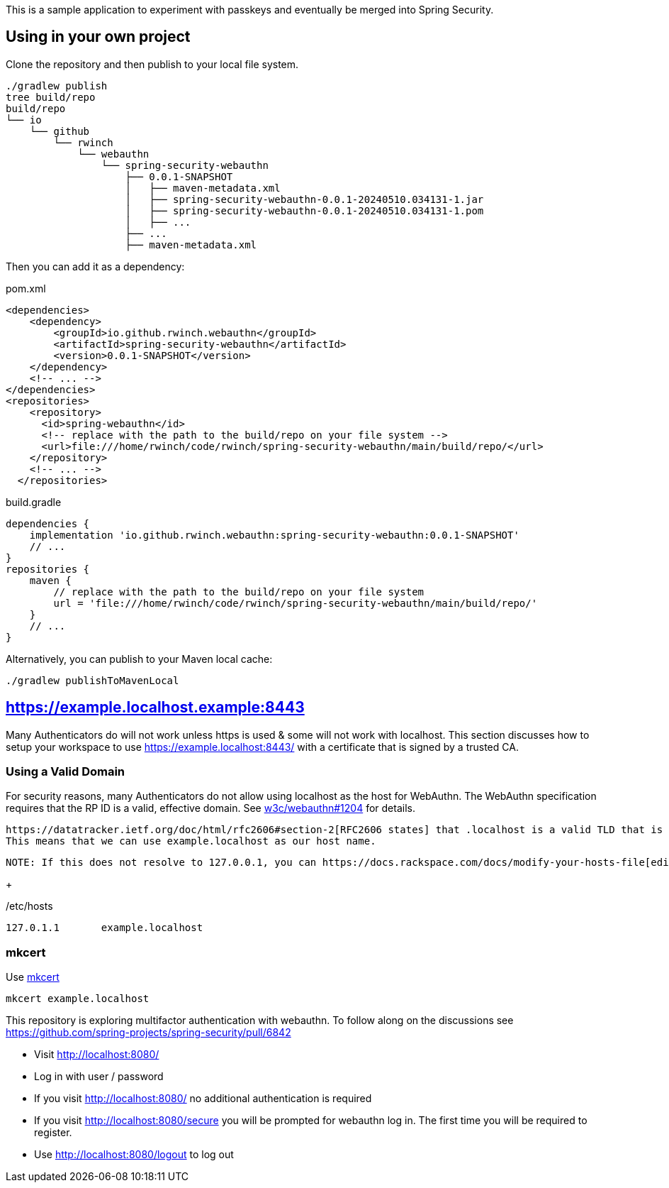 This is a sample application to experiment with passkeys and eventually be merged into Spring Security.

== Using in your own project

Clone the repository and then publish to your local file system.

[source,bash]
----
./gradlew publish
tree build/repo
build/repo
└── io
    └── github
        └── rwinch
            └── webauthn
                └── spring-security-webauthn
                    ├── 0.0.1-SNAPSHOT
                    │   ├── maven-metadata.xml
                    │   ├── spring-security-webauthn-0.0.1-20240510.034131-1.jar
                    │   ├── spring-security-webauthn-0.0.1-20240510.034131-1.pom
                    │   ├── ...
                    ├── ...
                    ├── maven-metadata.xml
----


Then you can add it as a dependency:

.pom.xml
[source,xml]
----
<dependencies>
    <dependency>
        <groupId>io.github.rwinch.webauthn</groupId>
        <artifactId>spring-security-webauthn</artifactId>
        <version>0.0.1-SNAPSHOT</version>
    </dependency>
    <!-- ... -->
</dependencies>
<repositories>
    <repository>
      <id>spring-webauthn</id>
      <!-- replace with the path to the build/repo on your file system -->
      <url>file:///home/rwinch/code/rwinch/spring-security-webauthn/main/build/repo/</url>
    </repository>
    <!-- ... -->
  </repositories>
----


.build.gradle
[source,groovy]
----
dependencies {
    implementation 'io.github.rwinch.webauthn:spring-security-webauthn:0.0.1-SNAPSHOT'
    // ...
}
repositories {
    maven {
        // replace with the path to the build/repo on your file system
        url = 'file:///home/rwinch/code/rwinch/spring-security-webauthn/main/build/repo/'
    }
    // ...
}
----

Alternatively, you can publish to your Maven local cache:

[source,bash]
----
./gradlew publishToMavenLocal
----

== https://example.localhost.example:8443

Many Authenticators do will not work unless https is used & some will not work with localhost.
This section discusses how to setup your workspace to use https://example.localhost:8443/ with a certificate that is signed by a trusted CA.

=== Using a Valid Domain

For security reasons, many Authenticators do not allow using localhost as the host for WebAuthn.
The WebAuthn specification requires that the RP ID is a valid, effective domain.
See https://github.com/w3c/webauthn/issues/1204[w3c/webauthn#1204] for details.

 https://datatracker.ietf.org/doc/html/rfc2606#section-2[RFC2606 states] that .localhost is a valid TLD that is typically mapped to `127.0.0.1`.
 This means that we can use example.localhost as our host name.

 NOTE: If this does not resolve to 127.0.0.1, you can https://docs.rackspace.com/docs/modify-your-hosts-file[edit your hosts file] to map passkeys.localhost to 127.0.0.1.

+

./etc/hosts
----
127.0.1.1	example.localhost
----

=== mkcert

Use https://github.com/FiloSottile/mkcert[mkcert]

[source,bash]
----
mkcert example.localhost
----


This repository is exploring multifactor authentication with webauthn. To follow along on the discussions see https://github.com/spring-projects/spring-security/pull/6842

* Visit http://localhost:8080/
* Log in with user / password
* If you visit http://localhost:8080/ no additional authentication is required
* If you visit http://localhost:8080/secure you will be prompted for webauthn log in.
The first time you will be required to register.
* Use http://localhost:8080/logout to log out
